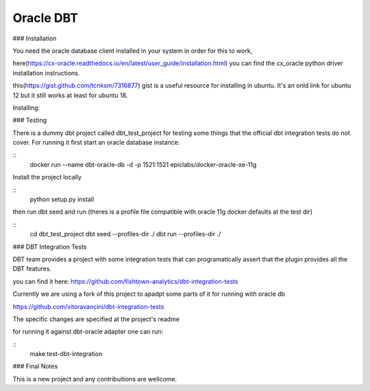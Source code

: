 ==========
Oracle DBT
==========


.. image:: https://img.shields.io/pypi/v/dbt-oracle.svg
        :target: https://pypi.python.org/pypi/dbt-oracle


### Installation

You need the oracle database client installed in your system in order for this to work,

here(https://cx-oracle.readthedocs.io/en/latest/user_guide/installation.html) you can find the cx_oracle python driver installation instructions.

this(https://gist.github.com/tcnksm/7316877) gist is a useful resource for installing in ubuntu. It's an onld link for ubuntu 12 but it still works at least for ubuntu 18.

Installing:

.. code-block:: bash
        pip install dbt-oracle=0.1.1



### Testing

There is a dummy dbt project called dbt_test_project for testing some things that the official dbt integration tests do not cover. For running it first start an oracle database instance:

::
        docker run \
        --name dbt-oracle-db \
        -d \
        -p 1521:1521 \
        epiclabs/docker-oracle-xe-11g


Install the project locally

::
        python setup.py install


then run dbt seed and run (theres is a profile file compatible with oracle 11g docker defaults at the test dir)

::
        cd dbt_test_project
        dbt seed --profiles-dir ./
        dbt run --profiles-dir ./


### DBT Integration Tests

DBT team provides a project with some integration tests that can programatically assert that the plugin provides all 
the DBT features.

you can find it here: https://github.com/fishtown-analytics/dbt-integration-tests

Currently we are using a fork of this project to apadpt some parts of it for running with oracle db

https://github.com/vitoravancini/dbt-integration-tests

The specific changes are specified at the project's readme

for running it against dbt-oracle adapter one can run:

::
        make test-dbt-integration



### Final Notes

This is a new project and any contribuitions are wellcome.